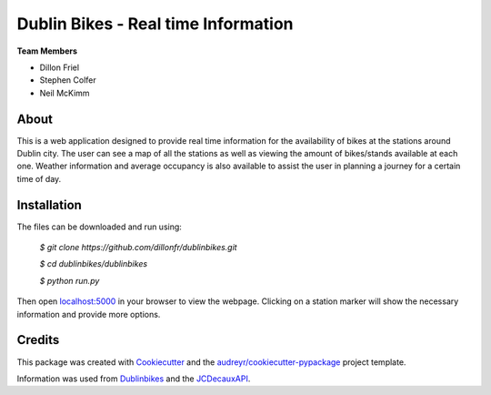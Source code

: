 ===========
Dublin Bikes - Real time Information
===========
**Team Members**

* Dillon Friel

* Stephen Colfer

* Neil McKimm

About
--------

This is a web application designed to provide real time information for the availability of bikes at the stations
around Dublin city. The user can see a map of all the stations as well as viewing the amount of bikes/stands available
at each one. Weather information and average occupancy is also available to assist the user in planning a journey for
a certain time of day. 

Installation
-------
The files can be downloaded and run using:


	`$ git clone https://github.com/dillonfr/dublinbikes.git`

	`$ cd dublinbikes/dublinbikes`

	`$ python run.py`
	
	
Then open localhost:5000_ in your browser to view the webpage. Clicking on a station marker will show the
necessary information and provide more options.

.. _localhost:5000: localhost:5000/


Credits
-------

This package was created with Cookiecutter_ and the `audreyr/cookiecutter-pypackage`_ project template. 

Information was used from Dublinbikes_ and the JCDecauxAPI_.

.. _Cookiecutter: https://github.com/audreyr/cookiecutter
.. _`audreyr/cookiecutter-pypackage`: https://github.com/audreyr/cookiecutter-pypackage
.. _Dublinbikes: http://www.dublinbikes.ie
.. _JCDecauxAPI: https://developer.jcdecaux.com/#/home
